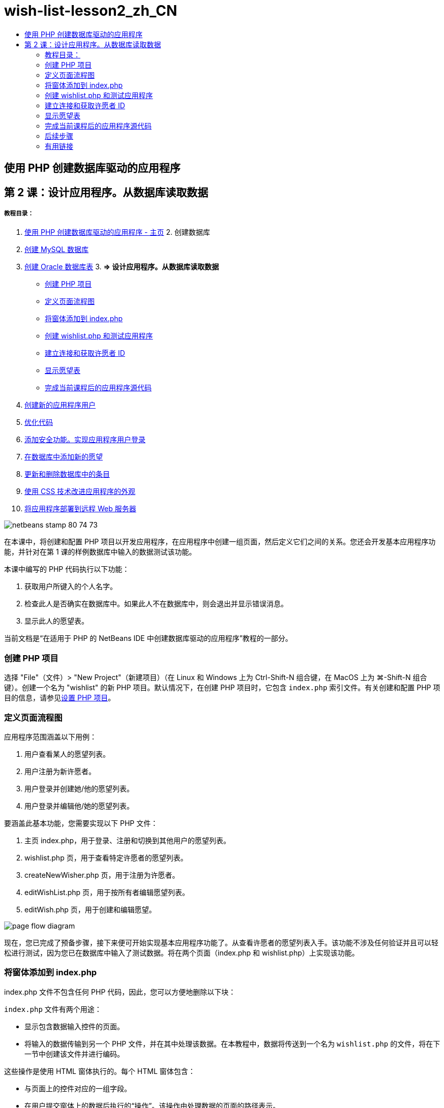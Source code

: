 // 
//     Licensed to the Apache Software Foundation (ASF) under one
//     or more contributor license agreements.  See the NOTICE file
//     distributed with this work for additional information
//     regarding copyright ownership.  The ASF licenses this file
//     to you under the Apache License, Version 2.0 (the
//     "License"); you may not use this file except in compliance
//     with the License.  You may obtain a copy of the License at
// 
//       http://www.apache.org/licenses/LICENSE-2.0
// 
//     Unless required by applicable law or agreed to in writing,
//     software distributed under the License is distributed on an
//     "AS IS" BASIS, WITHOUT WARRANTIES OR CONDITIONS OF ANY
//     KIND, either express or implied.  See the License for the
//     specific language governing permissions and limitations
//     under the License.
//

= wish-list-lesson2_zh_CN
:jbake-type: page
:jbake-tags: old-site, needs-review
:jbake-status: published
:keywords: Apache NetBeans  wish-list-lesson2_zh_CN
:description: Apache NetBeans  wish-list-lesson2_zh_CN
:toc: left
:toc-title:

== 使用 PHP 创建数据库驱动的应用程序

== 第 2 课：设计应用程序。从数据库读取数据

===== 教程目录：

1. link:wish-list-tutorial-main-page.html[使用 PHP 创建数据库驱动的应用程序 - 主页]
2. 
创建数据库

1. link:wish-list-lesson1.html[创建 MySQL 数据库]
2. link:wish-list-oracle-lesson1.html[创建 Oracle 数据库表]
3. 
*=> 设计应用程序。从数据库读取数据*

* link:#createProject[创建 PHP 项目]
* link:#pageFlowDiagram[定义页面流程图]
* link:#transferDataFromIndexToWishlist[将窗体添加到 index.php]
* link:#createNewFile[创建 wishlist.php 和测试应用程序]
* link:#receiveAndProcessDaaInWishlist[建立连接和获取许愿者 ID]
* link:#wish-table[显示愿望表]
* link:#lessonResultSourceCode[完成当前课程后的应用程序源代码]
4. link:wish-list-lesson3.html[创建新的应用程序用户]
5. link:wish-list-lesson4.html[优化代码]
6. link:wish-list-lesson5.html[添加安全功能。实现应用程序用户登录]
7. link:wish-list-lesson6.html[在数据库中添加新的愿望]
8. link:wish-list-lesson7.html[更新和删除数据库中的条目]
9. link:wish-list-lesson8.html[使用 CSS 技术改进应用程序的外观]
10. link:wish-list-lesson9.html[将应用程序部署到远程 Web 服务器]

image:netbeans-stamp-80-74-73.png[title="此页上的内容适用于 NetBeans IDE 7.2、7.3、7.4 和 8.0"]

在本课中，将创建和配置 PHP 项目以开发应用程序，在应用程序中创建一组页面，然后定义它们之间的关系。您还会开发基本应用程序功能，并针对在第 1 课的样例数据库中输入的数据测试该功能。

本课中编写的 PHP 代码执行以下功能：

1. 获取用户所键入的个人名字。

2. 检查此人是否确实在数据库中。如果此人不在数据库中，则会退出并显示错误消息。

3. 显示此人的愿望表。

当前文档是“在适用于 PHP 的 NetBeans IDE 中创建数据库驱动的应用程序”教程的一部分。


=== 创建 PHP 项目

选择 "File"（文件）> "New Project"（新建项目）（在 Linux 和 Windows 上为 Ctrl-Shift-N 组合键，在 MacOS 上为 ⌘-Shift-N 组合键）。创建一个名为 "wishlist" 的新 PHP 项目。默认情况下，在创建 PHP 项目时，它包含 `index.php` 索引文件。有关创建和配置 PHP 项目的信息，请参见link:project-setup.html[设置 PHP 项目]。

=== 定义页面流程图

应用程序范围涵盖以下用例：

1. 用户查看某人的愿望列表。
2. 用户注册为新许愿者。
3. 用户登录并创建她/他的愿望列表。
4. 用户登录并编辑他/她的愿望列表。

要涵盖此基本功能，您需要实现以下 PHP 文件：

1. 主页 index.php，用于登录、注册和切换到其他用户的愿望列表。
2. wishlist.php 页，用于查看特定许愿者的愿望列表。
3. createNewWisher.php 页，用于注册为许愿者。
4. editWishList.php 页，用于按所有者编辑愿望列表。
5. editWish.php 页，用于创建和编辑愿望。

image:page-flow-diagram.png[]

现在，您已完成了预备步骤，接下来便可开始实现基本应用程序功能了。从查看许愿者的愿望列表入手。该功能不涉及任何验证并且可以轻松进行测试，因为您已在数据库中输入了测试数据。将在两个页面（index.php 和 wishlist.php）上实现该功能。

=== 将窗体添加到 index.php

index.php 文件不包含任何 PHP 代码，因此，您可以方便地删除以下块：

`index.php` 文件有两个用途：

* 显示包含数据输入控件的页面。
* 将输入的数据传输到另一个 PHP 文件，并在其中处理该数据。在本教程中，数据将传送到一个名为 `wishlist.php` 的文件，将在下一节中创建该文件并进行编码。

这些操作是使用 HTML 窗体执行的。每个 HTML 窗体包含：

* 与页面上的控件对应的一组字段。
* 在用户提交窗体上的数据后执行的“操作”。该操作由处理数据的页面的路径表示。

*将窗体添加到 index.php：*

1. 切换到 "Projects"（项目）窗口，展开项目节点和 "Source Files"（源文件）节点，然后双击 `index.php` 文件。将在主 IDE 编辑器区域中打开 `index.php` 文件。该文件包含一个用于输入 HTML 和 PHP 代码的模板。

*注：*您可以忽略来自 HTML 验证器的警告。

.
2. 删除 PHP 块。index.php 文件将不包含任何 PHP 代码。
image:remove-php-block.png[]
3. 从 "Window"（窗口）菜单中打开 "Palette"（组件面板），也可以按 Ctrl-Shift-8 组合键打开。
4. 从 "Palette"（组件面板）的 *HTML Forms*（HTML 窗体）部分中，将一个窗体拖放至 `index.php` 的 <body> 部分中。
image:form-dnd.png[]
5. "Insert Form"（插入窗体）对话框即打开。在 "Action"（操作）字段中，键入窗体将数据传输到的文件的路径。在本示例中，键入 `wishlist.php`。（将在与 `index.php` 相同的位置中创建该文件。请参见link:#createNewFile[创建 wishlist.php 和测试应用程序]。）选择 "GET" 方法以传输数据。为窗体指定任意名称，例如 `wishList`。完成后单击 "OK"（确定）。
image:insert-form-dialog.png[]

现在，该文件如下所示：

image:blank-form.png[]
6. 在窗体的开头和结尾标记之间，键入 "Show wish list of: " 文本。
7. 从 "Palette"（组件面板）的 *HTML Forms*（HTML 窗体）部分中，将一个文本输入组件拖放至 "Show wish list of: " 文本后面的空白区域中。"Insert Text Input"（插入文本输入）对话框打开。
8. 将输入命名为 `user`。选择输入类型 `text`（文本）。将所有其他字段保留空白，然后单击 "OK"（确定）。
image:insert-text-input.png[]

现在，该文件如下所示：

image:form-with-text-input.png[]
9. 在 </form> 标记上面添加一个空行。从 "Palette"（组件面板）的 *HTML Forms*（HTML 窗体）部分中，将一个 "Button"（按钮）组件拖放至该空行中。
10. "Insert Button"（插入按钮）对话框打开。在 "Label"（标签）字段中键入 `Go`，然后单击 "OK"（确定）。
image:insert-button-dialog.png[]
11. 现在，该窗体类似于下面的代码，但有一点不同。在下面的代码中，<form> 标记中的 `method` 属性是显式的。NetBeans IDE 没有在窗体中添加 method 属性，因为 GET 是该属性的默认值。不过，如果 `method` 属性是显式的，您可以更轻松地理解代码。
[source,xml]
----

<form action="wishlist.php" method="GET" name="wishList">Show wish list of: <input type="text" name="user" value=""/><input type="submit" value="Go" /></form>
----

请注意以下窗体元素：

* 起始 <form> 标记包含 `action` 属性。action 属性指定窗体将数据传输到的文件。在本示例中，该文件命名为 `wishlist.php`，并位于与 `index.php` 相同的文件夹中。（将在link:#createNewFile[创建 wishlist.php 和测试应用程序]部分中创建该文件。）
* 起始 <form> 标记还包含传输数据时应用的方法 (GET)。PHP 使用 `$_GET` 或 `$_POST` 数组存储该窗体传送的值，具体取决于 `method` 属性的值。在本示例中，PHP 使用 `$_GET`。
* `text` 输入组件。该组件是一个文本字段，用于输入用户的名字以查看其愿望列表。该文本字段的起始值是一个空字符串。该字段的名称是 `user`。在创建数组以存储该字段的值时，PHP 将使用该字段的名称。在本示例中，存储该字段值的数组是 `htmlentities($_GET["user"])`。
* 具有 "Go" 值的 `submit` 输入组件。submit 类型表示，输入字段作为按钮显示在页面上。"Go" 值是按钮的标签。当用户单击该按钮时，会将 `text` 组件中的数据传输至 `action` 属性中指定的文件。

=== 创建 wishlist.php 和测试应用程序

在link:#transferDataFromIndexToWishlist[将窗体添加到 index.php] 部分中，您创建了一个窗体，用户可以在其中提交某个人的名字以查看其愿望列表。该名字将传送到 `wishlist.php` 页。不过，此页面并不存在。如果运行 `index.php`，在提交名字时，将会出现 "404: File Not Found"（404：找不到文件）错误。在本部分中，将创建 `wishlist.php`，然后测试应用程序。

*创建 wishlist.php 和测试应用程序：*

1. 在创建的 "wishlist" 项目中，在 "Source Files"（源文件）节点上单击鼠标右键，然后从上下文菜单中选择 "New"（新建）> "PHP Web Page"（PHP Web 页）。此时将打开 "New PHP Web Page"（新建 PHP Web 页）向导。
2. 在 "File Name"（文件名）字段中键入 `wishlist`，然后按 "Finish"（完成）。
3. 在 "Sources"（源）节点上单击鼠标右键并从上下文菜单中选择 "Run Project"（运行项目），或者单击工具栏上的 "Run Main Project"（运行主项目）图标 image:run-main-project-button.png[]（如果您将项目设置为了“主项目”）。
image:index-php-works.png[]
4. 在 "Show wish list of:" 编辑框中，输入 Tom，然后单击 "Go"。将显示一个具有以下 URL 的空白页：http://localhost:90/Lesson2/wishlist.php?user=tom。该 URL 表示主页正常工作。

=== 建立连接和获取许愿者 ID

在本部分中，先在 `wishlist.php` 中添加代码以创建数据库连接。然后，添加代码以检索在 `index.php` 窗体中键入其名字的许愿者的 ID 号。

1. 双击 wishlist.php 文件。打开的模板与 index.php 不同。该文件以 <html></html> 和 <body></body> 标记开头和结尾，因为该文件还包含 HTML 代码。
[source,xml]
----

<!DOCTYPE html><html><head><meta http-equiv="Content-Type" content="text/html; charset=UTF-8"><title></title></head><body><?php// put your code here?></body></html>
----
2. 要显示标题，请在紧靠起始 <body> 标记后面以及生成的 <?php 标记前面的位置输入以下代码块：
[source,xml]
----

 Wish List of <?php echo htmlentities($_GET["user"])."<br/>";?>
----

现在，代码如下所示：

[source,xml]
----

<body>Wish List of <?php echo htmlentities($_GET["user"])."<br/>";?><?php// put your code here</body>

----

PHP 代码块显示通过 "user" 字段中的 GET 方法接收的数据。在 "user" 文本字段中输入愿望列表所有者 Tom 的名字时，将从 `index.php` 中传输该数据。重复link:#createNewFile[测试 index.php] 中的步骤，以查看 wishlist.php 是否正常工作。
image:wishlist-php-title-works.png[]

3. 在模板 PHP 块中删除注释部分。在该位置键入或粘贴以下代码。该代码打开数据库连接。

*对于 MySQL 数据库：*

[source,java]
----

$con = mysqli_connect("localhost", "phpuser", "phpuserpw");if (!$con) {exit('Connect Error (' . mysqli_connect_errno() . ') '. mysqli_connect_error());}//set the default client character setmysqli_set_charset($con, 'utf-8');
----

*对于 Oracle 数据库：*

[source,java]
----

$con = oci_connect("phpuser", "phpuserpw", "localhost/XE", "AL32UTF8");
if (!$con) {
    $m = oci_error();
    exit('Connect Error ' . $m['message']);
}
----

该代码尝试打开数据库连接；如果失败，则会显示一条错误消息。

*Oracle 数据库用户注意事项：*您可能需要在 `oci_connect` 命令中修改数据库连接。标准语法为 "hostname/service name"。按照该语法，此代码片段中的 Oracle XE 数据库连接是 "localhost/XE"。

*注：*您可以使用 NetBeans IDE 的代码完成功能完成 mysqli 或 OCI8 函数。

image:codecompletion.png[]image:codecompletion-oci.png[]
4. 
在打开数据库连接的代码下面，在同一 PHP 块中键入或粘贴以下代码。该代码检索请求其愿望列表的许愿者的 ID。如果许愿者不在数据库中，代码将终止/退出该进程，然后显示一条错误消息。

*对于 MySQL 数据库：*

[source,java]
----

mysqli_select_db($con, "wishlist");$user = mysqli_real_escape_string($con, htmlentities($_GET["user"]));$wisher = mysqli_query($con, "SELECT id FROM wishers WHERE name='" . $user . "'");if (mysqli_num_rows($wisher) < 1) {
    exit("The person " . htmlentities($_GET["user"]) . " is not found. Please check the spelling and try again");
}$row = mysqli_fetch_row($wisher);$wisherID = $row[0];mysqli_free_result($wisher);
----

*对于 Oracle 数据库：*（请注意，oci8 没有等效的 `mysqli_num_rows`）

[source,java]
----

$query = "SELECT id FROM wishers WHERE NAME = :user_bv";
$stid = oci_parse($con, $query);
$user = $_GET['user'];

oci_bind_by_name($stid, ':user_bv', $user);
oci_execute($stid);

//Because user is a unique value I only expect one row
$row = oci_fetch_array($stid, OCI_ASSOC);
if (!$row) {
    exit("The person " . $user . " is not found. Please check the spelling and try again" );
}
$wisherID = $row['ID'];
oci_free_statement($stid);
----

将通过 $con 连接从 `wishlist` 数据库中选择数据。选择条件是从 index.php 中作为 "user" 接收的名字。

`SELECT` SQL 语句的语法可以简述如下：

* 在 SELECT 后面，指定要从中获取数据的字段。星号 (*) 表示所有字段。
* 在 FROM 子句后面，指定必须从中检索数据的表的名称。
* WHERE 子句是可选的。将在其中指定过滤条件。

mysqli 查询返回结果对象。OCI8 返回执行的语句。在这两种情况下，将从执行的查询结果中获取一行，并提取 ID 行的值以将其存储在 `$wisherID` 变量中。

最后，释放 mysqli 结果或 OCI8 语句。在实际关闭连接之前，您需要释放使用该连接的所有资源。否则，PHP 的内部引用计数系统会让基本 DB 连接保持打开，即使 `$con` 在 `mysqli_close()` 或 `oci_close()` 调用后无法使用。

*安全注意事项：*对于 MySQL，将转义 `htmlentities($_GET["user"])` 参数以防止 SQL 注入攻击。请参见link:http://en.wikipedia.org/wiki/SQL_injection[有关 SQL 注入的维基百科]和 link:http://us3.php.net/mysql_real_escape_string[mysql_real_escape_string 文档]。虽然在本教程的上下文中，您不会遇到有害 SQL 注入的风险，但最佳做法是转义存在此类攻击风险的 MySQL 查询中的字符串。OCI8 是通过绑定变量避免的。

此 PHP 块现已完成。如果使用的是 MySQL 数据库，则会看到 `wishlist.php` 文件现在如下所示：

[source,xml]
----

Wish List of <?php echo htmlentities($_GET["user"]) . "<br/>"; ?><?php$con = mysqli_connect("localhost", "phpuser", "phpuserpw");
  if (!$con) {
     exit('Connect Error (' . mysqli_connect_errno() . ') '
            . mysqli_connect_error());
  }//set the default client character set 
  mysqli_set_charset($con, 'utf-8');
  mysqli_select_db($con, "wishlist");
  $user = mysqli_real_escape_string($con, htmlentities($_GET["user"]));
  $wisher = mysqli_query($con, "SELECT id FROM wishers WHERE name='" . $user . "'");
  if (mysqli_num_rows($wisher) < 1) {
     exit("The person " . htmlentities($_GET["user"]) . " is not found. Please check the spelling and try again");
  }
  $row = mysqli_fetch_row($wisher);
  $wisherID = $row[0];
  mysqli_free_result($wisher);
  ?>
----

如果使用的是 Oracle 数据库，则会看到 `wishlist.php` 文件现在如下所示：

[source,xml]
----

Wish List of <?php echo htmlentities($_GET["user"]) . "<br/>"; ?>
  <?php
  $con = oci_connect("phpuser", "phpuserpw", "localhost/XE", "AL32UTF8");
  if (!$con) {
     $m = oci_error();
     exit('Connect Error ' . $m['message'];
     exit;
  }
  $query = "SELECT id FROM wishers WHERE name = :user_bv";
  $stid = oci_parse($con, $query);
  $user = htmlentities($_GET["user"]);
  oci_bind_by_name($stid, ':user_bv', $user);
  oci_execute($stid);//Because user is a unique value I only expect one row
  $row = oci_fetch_array($stid, OCI_ASSOC);
  if (!$row) {
     exit("The person " . $user . " is not found. Please check the spelling and try again" );
  }
  $wisherID = $row["ID"]; 
  oci_free_statement($stid);
  ?>
----

如果测试应用程序并输入无效的用户，则会显示以下消息。

image:wishlist-php-title-user-not-found-works.png[]

=== 显示愿望表

在本部分中，将添加代码以显示与许愿者关联的 HTML 愿望表。许愿者是由在上一节的代码中检索的 ID 标识的。

1. 在 PHP 块下面，键入或粘贴以下 HTML 代码块。该代码打开一个表，指定其边框颜色（黑色），然后使用 "Item" 和 "Due Date" 列“绘制”表标题。
[source,xml]
----

<table border="black">
    <tr>
        <th>Item</th>
        <th>Due Date</th>
    </tr>
</table>
----
</table> 标记用于结束表。
2. 
在结束 </table> 标记上面，输入以下 PHP 代码块。

*对于 MySQL 数据库：*

[source,xml]
----

<?php$result = mysqli_query($con, "SELECT description, due_date FROM wishes WHERE wisher_id=" . $wisherID);while ($row = mysqli_fetch_array($result)) {echo "<tr><td>" . htmlentities($row["description"]) . "</td>";echo "<td>" . htmlentities($row["due_date"]) . "</td></tr>\n";}mysqli_free_result($result);mysqli_close($con);?>
----

*对于 Oracle 数据库：*

[source,xml]
----

<?php$query = "SELECT description, due_date FROM wishes WHERE wisher_id = :id_bv";$stid = oci_parse($con, $query);oci_bind_by_name($stid, ":id_bv", $wisherID);oci_execute($stid);while ($row = oci_fetch_array($stid)) {echo "<tr><td>" . htmlentities($row["DESCRIPTION"]) . "</td>";echo "<td>" . htmlentities($row["DUE_DATE"]) . "</td></tr>\n";}oci_free_statement($stid);oci_close($con);?>
----

在代码中：

* SELECT 查询按在步骤 4 中检索的 ID 检索指定许愿者的愿望和截止日期，然后将愿望和截止日期存储在 $result 数组中。
* 当 $result 数组不为空时，一个循环将该数组的项目作为表行进行显示。
* <tr></tr> 标记窗体行，<td></td> 标记行中的窗体单元格，\n 开始一个新行。
* `htmlentities` 函数将具有等效 HTML 实体的所有字符转换为 HTML 实体。这有助于防止link:http://en.wikipedia.org/wiki/Cross-site_scripting[跨站点脚本]。
* 结尾的函数释放所有资源（mysqli 结果和 OCI8 语句）并关闭数据库连接。注意，在实际关闭连接之前，您需要释放使用该连接的所有资源。否则，PHP 的内部引用计数系统会让基本 DB 连接保持打开，即使在 `oci_close()` 或 `mysqli_close()` 调用后无法使用连接。

*警告：*确保键入的数据库字段名称与创建数据库表期间指定的名称完全相同。对于 Oracle，默认返回大写的列名。

3. 要测试应用程序，请按link:#createNewFile[测试 index.php] 部分所述运行项目。
image:wishlist-php-works.png[]

=== 完成当前课程后的应用程序源代码

MySQL 用户：单击link:https://netbeans.org/files/documents/4/1928/lesson2.zip[此处]以下载源代码，该代码反映了在完成课程后的项目状态。

Oracle 数据库用户：单击link:https://netbeans.org/projects/www/downloads/download/php%252Foracle-lesson2.zip[此处]以下载源代码，该代码反映了在完成课程后的项目状态。

=== 后续步骤

link:wish-list-lesson1.html[<< 上一课]

link:wish-list-lesson3.html[下一课 >>]

link:wish-list-tutorial-main-page.html[返回到教程主页]

=== 有用链接

可以在下面找到有关使用 HTML、PHP 和 MySQL 或 Oracle 数据库的详细信息：

* link:http://www.w3schools.com/html/[HTML 教程]
* link:http://www.htmlcodetutorial.com/[HTML 代码教程 - 提供 HTML 标记帮助的免费参考指南]
* link:http://www.w3schools.com/php/default.asp[PHP 教程]
* link:http://www.tizag.com/phpT/[PHP 教程 - 了解 PHP]
* link:http://www.killerphp.com/[PHP 视频教程]
* link:http://dev.mysql.com/tech-resources/articles/mysql_intro.html[MySQL 入门指南]
* link:http://www.killerphp.com/[PHP/MySQL 教程]
* link:http://www.php-mysql-tutorial.com/[PHP MySQL 教程]
* link:http://php.net/manual/en/book.oci8.php[Oracle OCI8 手册]
* link:http://blogs.oracle.com/opal/[Christopher Jones 的 OCI8 博客]


link:/about/contact_form.html?to=3&subject=Feedback:%20PHP%20Wish%20List%20CRUD%202:%20Designing%20the%20Application[发送有关此教程的反馈意见]


要发送意见和建议、获得支持以及随时了解 NetBeans IDE PHP 开发功能的最新开发情况，请link:../../../community/lists/top.html[加入 users@php.netbeans.org 邮件列表]。

link:../../trails/php.html[返回至 PHP 学习资源]


NOTE: This document was automatically converted to the AsciiDoc format on 2018-03-13, and needs to be reviewed.

